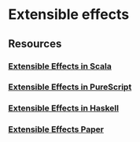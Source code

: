 * Extensible effects
:PROPERTIES:
:Date: 2021-03-25T22:48
:tags: resource
:END:

** Resources
*** [[https://atnos-org.github.io/eff/org.atnos.site.Tutorial.html][Extensible Effects in Scala]]
*** [[https://github.com/natefaubion/purescript-run][Extensible Effects in PureScript]]
*** [[https://github.com/suhailshergill/extensible-effects][Extensible Effects in Haskell]]
*** [[http://okmij.org/ftp/Haskell/extensible/exteff.pdf][Extensible Effects Paper]]
